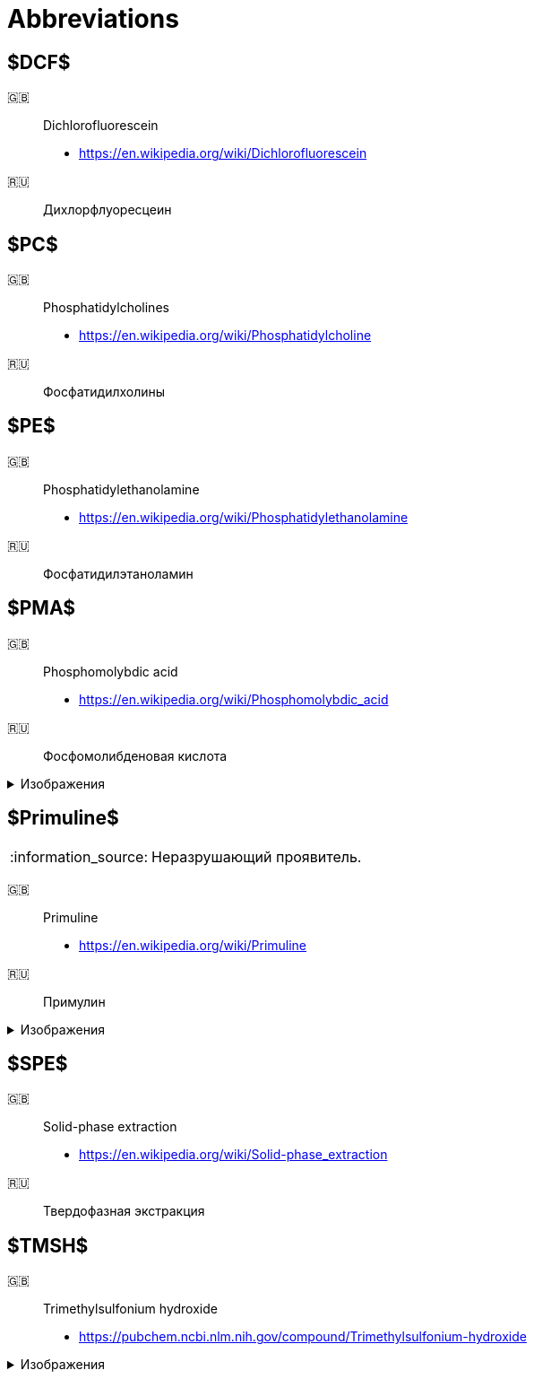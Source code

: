 = Abbreviations
:figure-caption: Изображение
:figures-caption: Изображения
:nofooter:
:note-caption: :information_source:

== $DCF$

🇬🇧:: Dichlorofluorescein
* https://en.wikipedia.org/wiki/Dichlorofluorescein
🇷🇺:: Дихлорфлуоресцеин

== $PC$

🇬🇧:: Phosphatidylcholines
* https://en.wikipedia.org/wiki/Phosphatidylcholine
🇷🇺:: Фосфатидилхолины

== $PE$

🇬🇧:: Phosphatidylethanolamine
* https://en.wikipedia.org/wiki/Phosphatidylethanolamine
🇷🇺:: Фосфатидилэтаноламин

== $PMA$

🇬🇧:: Phosphomolybdic acid
* https://en.wikipedia.org/wiki/Phosphomolybdic_acid
🇷🇺:: Фосфомолибденовая кислота

.{figures-caption}
[%collapsible]
====
image:images/20240320_192739.jpg[PMA]
====

== $Primuline$

NOTE: Неразрушающий проявитель.

🇬🇧:: Primuline
* https://en.wikipedia.org/wiki/Primuline
🇷🇺:: Примулин

.{figures-caption}
[%collapsible]
====
image:images/20240306_133928.jpg[Primuline]
====

== $SPE$

🇬🇧:: Solid-phase extraction
* https://en.wikipedia.org/wiki/Solid-phase_extraction
🇷🇺:: Твердофазная экстракция 

== $TMSH$

🇬🇧:: Trimethylsulfonium hydroxide
* https://pubchem.ncbi.nlm.nih.gov/compound/Trimethylsulfonium-hydroxide

.{figures-caption}
[%collapsible]
====
image:images/42f24945-1b88-4039-a8ab-fce95d18d0ba.jpg[TMSH]
====
